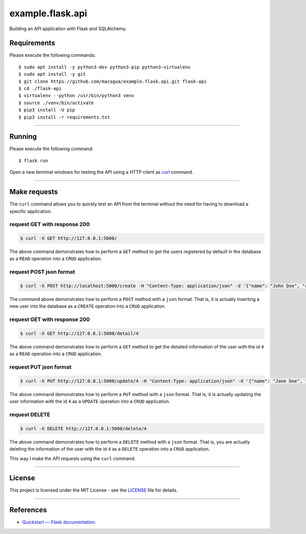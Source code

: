 =================
example.flask.api
=================

.. image:: https://raw.githubusercontent.com/macagua/example.flask.api/master/docs/_static/flask-vertical.png
   :class: image-inline

Building an API application with Flask and SQLAlchemy.


Requirements
============

Please execute the following commands:

::

    $ sudo apt install -y python3-dev python3-pip python3-virtualenv
    $ sudo apt install -y git
    $ git clone https://github.com/macagua/example.flask.api.git flask-api
    $ cd ./flask-api
    $ virtualenv --python /usr/bin/python3 venv
    $ source ./venv/bin/activate
    $ pip3 install -U pip
    $ pip3 install -r requirements.txt


----


Running
=======

Please execute the following command:

::

    $ flask run

Open a new terminal windows for testing the API using a HTTP client
as `curl <https://curl.se/>`_ command.


----


Make requests
=============

The ``curl`` command allows you to quickly test an API from the terminal without
the need for having to download a specific application.


request GET with response 200
-----------------------------

.. code-block:: console

    $ curl -X GET http://127.0.0.1:5000/

The above command demonstrates how to perform a ``GET`` method to get the users registered
by default in the database as a ``READ`` operation into a ``CRUD`` application.

request POST json format
-------------------------

.. code-block:: console

    $ curl -X POST http://localhost:5000/create -H "Content-Type: application/json" -d '{"name": "John Doe", "address": "123 Main St"}'

The command above demonstrates how to perform a ``POST`` method with a ``json`` format.
That is, it is actually inserting a new user into the database  as a ``CREATE`` operation
into a ``CRUD`` application.

request GET with response 200
-----------------------------

.. code-block:: console

    $ curl -X GET http://127.0.0.1:5000/detail/4

The above command demonstrates how to perform a ``GET`` method to get the detailed
information of the user with the id ``4`` as a ``READ`` operation into a ``CRUD`` application.

request PUT json format
------------------------

.. code-block:: console

    $ curl -X PUT http://127.0.0.1:5000/update/4 -H "Content-Type: application/json" -d '{"name": "Jane Doe", "address": "456 Elm St"}'

The above command demonstrates how to perform a ``PUT`` method with a ``json`` format.
That is, it is actually updating the user information with the id ``4``  as a ``UPDATE``
operation into a ``CRUD`` application.

request DELETE
---------------

.. code-block:: console

    $ curl -X DELETE http://127.0.0.1:5000/delete/4

The above command demonstrates how to perform a ``DELETE`` method with a ``json`` format.
That is, you are actually deleting the information of the user with the id ``4`` as a
``DELETE`` operation into a ``CRUD`` application.

This way I make the API requests using the ``curl`` command.


----


License
========

This project is licensed under the MIT License - see the `LICENSE <./LICENSE>`_ file for details.


----


References
==========

- `Quickstart — Flask documentation <https://flask.palletsprojects.com/en/stable/quickstart/>`_.
